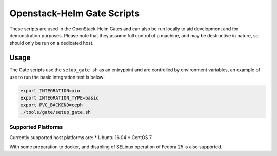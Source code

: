 Openstack-Helm Gate Scripts
===========================

These scripts are used in the OpenStack-Helm Gates and can also be run
locally to aid development and for demonstration purposes. Please note
that they assume full control of a machine, and may be destructive in
nature, so should only be run on a dedicated host.

Usage
-----

The Gate scripts use the ``setup_gate.sh`` as an entrypoint and are
controlled by environment variables, an example of use to run the basic
integration test is below:

.. code:: bash

    export INTEGRATION=aio
    export INTEGRATION_TYPE=basic
    export PVC_BACKEND=ceph
    ./tools/gate/setup_gate.sh

Supported Platforms
~~~~~~~~~~~~~~~~~~~

Currently supported host platforms are: \* Ubuntu 16.04 \* CentOS 7

With some preparation to docker, and disabling of SELinux operation of
Fedora 25 is also supported.
